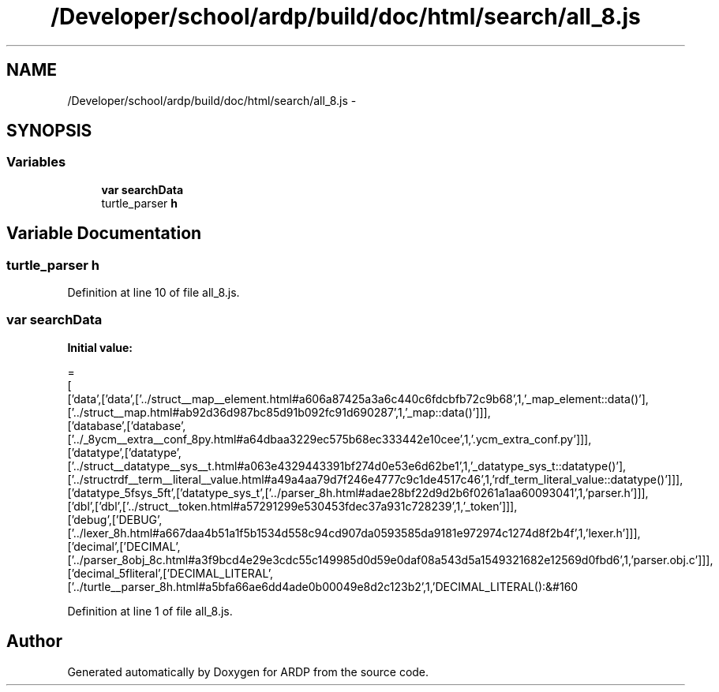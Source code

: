 .TH "/Developer/school/ardp/build/doc/html/search/all_8.js" 3 "Tue Apr 19 2016" "Version 2.1.3" "ARDP" \" -*- nroff -*-
.ad l
.nh
.SH NAME
/Developer/school/ardp/build/doc/html/search/all_8.js \- 
.SH SYNOPSIS
.br
.PP
.SS "Variables"

.in +1c
.ti -1c
.RI "\fBvar\fP \fBsearchData\fP"
.br
.ti -1c
.RI "turtle_parser \fBh\fP"
.br
.in -1c
.SH "Variable Documentation"
.PP 
.SS "turtle_parser h"

.PP
Definition at line 10 of file all_8\&.js\&.
.SS "\fBvar\fP searchData"
\fBInitial value:\fP
.PP
.nf
=
[
  ['data',['data',['\&.\&./struct__map__element\&.html#a606a87425a3a6c440c6fdcbfb72c9b68',1,'_map_element::data()'],['\&.\&./struct__map\&.html#ab92d36d987bc85d91b092fc91d690287',1,'_map::data()']]],
  ['database',['database',['\&.\&./_8ycm__extra__conf_8py\&.html#a64dbaa3229ec575b68ec333442e10cee',1,'\&.ycm_extra_conf\&.py']]],
  ['datatype',['datatype',['\&.\&./struct__datatype__sys__t\&.html#a063e4329443391bf274d0e53e6d62be1',1,'_datatype_sys_t::datatype()'],['\&.\&./structrdf__term__literal__value\&.html#a49a4aa79d7f246e4777c9c1de4517c46',1,'rdf_term_literal_value::datatype()']]],
  ['datatype_5fsys_5ft',['datatype_sys_t',['\&.\&./parser_8h\&.html#adae28bf22d9d2b6f0261a1aa60093041',1,'parser\&.h']]],
  ['dbl',['dbl',['\&.\&./struct__token\&.html#a57291299e530453fdec37a931c728239',1,'_token']]],
  ['debug',['DEBUG',['\&.\&./lexer_8h\&.html#a667daa4b51a1f5b1534d558c94cd907da0593585da9181e972974c1274d8f2b4f',1,'lexer\&.h']]],
  ['decimal',['DECIMAL',['\&.\&./parser_8obj_8c\&.html#a3f9bcd4e29e3cdc55c149985d0d59e0daf08a543d5a1549321682e12569d0fbd6',1,'parser\&.obj\&.c']]],
  ['decimal_5fliteral',['DECIMAL_LITERAL',['\&.\&./turtle__parser_8h\&.html#a5bfa66ae6dd4ade0b00049e8d2c123b2',1,'DECIMAL_LITERAL():&#160
.fi
.PP
Definition at line 1 of file all_8\&.js\&.
.SH "Author"
.PP 
Generated automatically by Doxygen for ARDP from the source code\&.
